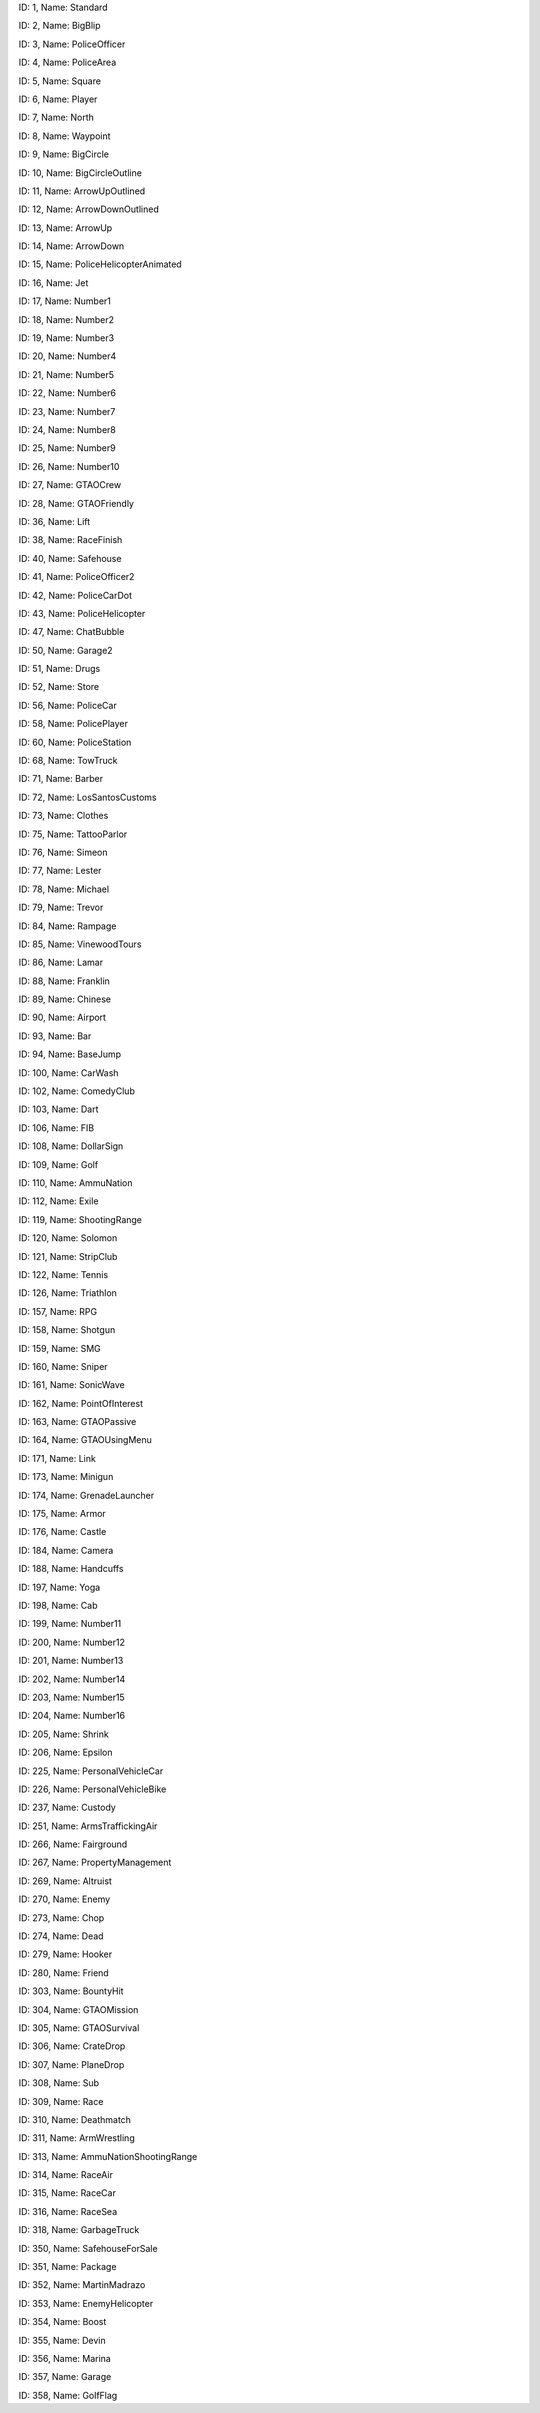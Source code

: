 .. raw:: html

   <table>

.. raw:: html

   <tbody>

.. raw:: html

   <tr>

.. raw:: html

   <td style="text-align: center;">

|image0|
ID: 1, Name: Standard

.. raw:: html

   </td>

.. raw:: html

   <td style="text-align: center;">

|image1|
ID: 2, Name: BigBlip

.. raw:: html

   </td>

.. raw:: html

   <td style="text-align: center;">

|image2|
ID: 3, Name: PoliceOfficer

.. raw:: html

   </td>

.. raw:: html

   <td style="text-align: center;">

|image3|
ID: 4, Name: PoliceArea

.. raw:: html

   </td>

.. raw:: html

   <td style="text-align: center;">

|image4|
ID: 5, Name: Square

.. raw:: html

   </td>

.. raw:: html

   <td style="text-align: center;">

|image5|
ID: 6, Name: Player

.. raw:: html

   </td>

.. raw:: html

   <td style="text-align: center;">

|image6|
ID: 7, Name: North

.. raw:: html

   </td>

.. raw:: html

   <td style="text-align: center;">

|image7|
ID: 8, Name: Waypoint

.. raw:: html

   </td>

.. raw:: html

   <td style="text-align: center;">

|image8|
ID: 9, Name: BigCircle

.. raw:: html

   </td>

.. raw:: html

   <td style="text-align: center;">

|image9|
ID: 10, Name: BigCircleOutline

.. raw:: html

   </td>

.. raw:: html

   <td style="text-align: center;">

|image10|
ID: 11, Name: ArrowUpOutlined

.. raw:: html

   </td>

.. raw:: html

   <td style="text-align: center;">

|image11|
ID: 12, Name: ArrowDownOutlined

.. raw:: html

   </td>

.. raw:: html

   <td style="text-align: center;">

|image12|
ID: 13, Name: ArrowUp

.. raw:: html

   </td>

.. raw:: html

   <td style="text-align: center;">

|image13|
ID: 14, Name: ArrowDown

.. raw:: html

   </td>

.. raw:: html

   <td style="text-align: center;">

|image14|
ID: 15, Name: PoliceHelicopterAnimated

.. raw:: html

   </td>

.. raw:: html

   </tr>

.. raw:: html

   <tr>

.. raw:: html

   <td style="text-align: center;">

|image15|
ID: 16, Name: Jet

.. raw:: html

   </td>

.. raw:: html

   <td style="text-align: center;">

|image16|
ID: 17, Name: Number1

.. raw:: html

   </td>

.. raw:: html

   <td style="text-align: center;">

|image17|
ID: 18, Name: Number2

.. raw:: html

   </td>

.. raw:: html

   <td style="text-align: center;">

|image18|
ID: 19, Name: Number3

.. raw:: html

   </td>

.. raw:: html

   <td style="text-align: center;">

|image19|
ID: 20, Name: Number4

.. raw:: html

   </td>

.. raw:: html

   <td style="text-align: center;">

|image20|
ID: 21, Name: Number5

.. raw:: html

   </td>

.. raw:: html

   <td style="text-align: center;">

|image21|
ID: 22, Name: Number6

.. raw:: html

   </td>

.. raw:: html

   <td style="text-align: center;">

|image22|
ID: 23, Name: Number7

.. raw:: html

   </td>

.. raw:: html

   <td style="text-align: center;">

|image23|
ID: 24, Name: Number8

.. raw:: html

   </td>

.. raw:: html

   <td style="text-align: center;">

|image24|
ID: 25, Name: Number9

.. raw:: html

   </td>

.. raw:: html

   <td style="text-align: center;">

|image25|
ID: 26, Name: Number10

.. raw:: html

   </td>

.. raw:: html

   <td style="text-align: center;">

|image26|
ID: 27, Name: GTAOCrew

.. raw:: html

   </td>

.. raw:: html

   <td style="text-align: center;">

|image27|
ID: 28, Name: GTAOFriendly

.. raw:: html

   </td>

.. raw:: html

   <td style="text-align: center;">

|image28|
ID: 36, Name: Lift

.. raw:: html

   </td>

.. raw:: html

   <td style="text-align: center;">

|image29|
ID: 38, Name: RaceFinish

.. raw:: html

   </td>

.. raw:: html

   </tr>

.. raw:: html

   <tr>

.. raw:: html

   <td style="text-align: center;">

|image30|
ID: 40, Name: Safehouse

.. raw:: html

   </td>

.. raw:: html

   <td style="text-align: center;">

|image31|
ID: 41, Name: PoliceOfficer2

.. raw:: html

   </td>

.. raw:: html

   <td style="text-align: center;">

|image32|
ID: 42, Name: PoliceCarDot

.. raw:: html

   </td>

.. raw:: html

   <td style="text-align: center;">

|image33|
ID: 43, Name: PoliceHelicopter

.. raw:: html

   </td>

.. raw:: html

   <td style="text-align: center;">

|image34|
ID: 47, Name: ChatBubble

.. raw:: html

   </td>

.. raw:: html

   <td style="text-align: center;">

|image35|
ID: 50, Name: Garage2

.. raw:: html

   </td>

.. raw:: html

   <td style="text-align: center;">

|image36|
ID: 51, Name: Drugs

.. raw:: html

   </td>

.. raw:: html

   <td style="text-align: center;">

|image37|
ID: 52, Name: Store

.. raw:: html

   </td>

.. raw:: html

   <td style="text-align: center;">

|image38|
ID: 56, Name: PoliceCar

.. raw:: html

   </td>

.. raw:: html

   <td style="text-align: center;">

|image39|
ID: 58, Name: PolicePlayer

.. raw:: html

   </td>

.. raw:: html

   <td style="text-align: center;">

|image40|
ID: 60, Name: PoliceStation

.. raw:: html

   </td>
   
   .. raw:: html

   <td style="text-align: center;">

|image41|
ID: 68, Name: TowTruck

.. raw:: html

   </td>

.. raw:: html

   <td style="text-align: center;">

|image42|
ID: 71, Name: Barber

.. raw:: html

   </td>

.. raw:: html

   <td style="text-align: center;">

|image43|
ID: 72, Name: LosSantosCustoms

.. raw:: html

   </td>

.. raw:: html

   <td style="text-align: center;">

|image44|
ID: 73, Name: Clothes

.. raw:: html

   </td>

.. raw:: html

   <td style="text-align: center;">

|image45|
ID: 75, Name: TattooParlor

.. raw:: html

   </td>

.. raw:: html

   <td style="text-align: center;">

|image46|
ID: 76, Name: Simeon

.. raw:: html

   </td>

.. raw:: html

   <td style="text-align: center;">

|image47|
ID: 77, Name: Lester

.. raw:: html

   </td>

.. raw:: html

   <td style="text-align: center;">

|image48|
ID: 78, Name: Michael

.. raw:: html

   </td>

.. raw:: html

   <td style="text-align: center;">

|image49|
ID: 79, Name: Trevor

.. raw:: html

   </td>

.. raw:: html

   <td style="text-align: center;">

|image50|
ID: 84, Name: Rampage

.. raw:: html

   </td>

.. raw:: html

   <td style="text-align: center;">

|image51|
ID: 85, Name: VinewoodTours

.. raw:: html

   </td>

.. raw:: html

   <td style="text-align: center;">

|image52|
ID: 86, Name: Lamar

.. raw:: html

   </td>

.. raw:: html

   <td style="text-align: center;">

|image53|
ID: 88, Name: Franklin

.. raw:: html

   </td>

.. raw:: html

   <td style="text-align: center;">

|image54|
ID: 89, Name: Chinese

.. raw:: html

   </td>

.. raw:: html

   <td style="text-align: center;">

|image55|
ID: 90, Name: Airport

.. raw:: html

   </td>

.. raw:: html

   </tr>

.. raw:: html

   <tr>

.. raw:: html

   <td style="text-align: center;">

|image56|
ID: 93, Name: Bar

.. raw:: html

   </td>

.. raw:: html

   <td style="text-align: center;">

|image57|
ID: 94, Name: BaseJump

.. raw:: html

   </td>

.. raw:: html

   <td style="text-align: center;">

|image58|
ID: 100, Name: CarWash

.. raw:: html

   </td>

.. raw:: html

   <td style="text-align: center;">

|image59|
ID: 102, Name: ComedyClub

.. raw:: html

   </td>

.. raw:: html

   <td style="text-align: center;">

|image60|
ID: 103, Name: Dart

.. raw:: html

   </td>

.. raw:: html

   <td style="text-align: center;">

|image61|
ID: 106, Name: FIB

.. raw:: html

   </td>

.. raw:: html

   <td style="text-align: center;">

|image62|
ID: 108, Name: DollarSign

.. raw:: html

   </td>

.. raw:: html

   <td style="text-align: center;">

|image63|
ID: 109, Name: Golf

.. raw:: html

   </td>

.. raw:: html

   <td style="text-align: center;">

|image64|
ID: 110, Name: AmmuNation

.. raw:: html

   </td>
   
   .. raw:: html

   <td style="text-align: center;">

|image65|
ID: 112, Name: Exile

.. raw:: html

   </td>

.. raw:: html

   <td style="text-align: center;">

|image66|
ID: 119, Name: ShootingRange

.. raw:: html

   </td>

.. raw:: html

   <td style="text-align: center;">

|image67|
ID: 120, Name: Solomon

.. raw:: html

   </td>

.. raw:: html

   <td style="text-align: center;">

|image68|
ID: 121, Name: StripClub

.. raw:: html

   </td>

.. raw:: html

   <td style="text-align: center;">

|image69|
ID: 122, Name: Tennis

.. raw:: html

   </td>

.. raw:: html

   <td style="text-align: center;">

|image70|
ID: 126, Name: Triathlon

.. raw:: html

   </td>

.. raw:: html

   <td style="text-align: center;">

|image71|
ID: 157, Name: RPG

.. raw:: html

   </td>

.. raw:: html

   <td style="text-align: center;">

|image72|
ID: 158, Name: Shotgun

.. raw:: html

   </td>

.. raw:: html

   <td style="text-align: center;">

|image73|
ID: 159, Name: SMG

.. raw:: html

   </td>

.. raw:: html

   <td style="text-align: center;">

|image74|
ID: 160, Name: Sniper

.. raw:: html

   </td>

.. raw:: html

   <td style="text-align: center;">

|image75|
ID: 161, Name: SonicWave

.. raw:: html

   </td>

.. raw:: html

   <td style="text-align: center;">

|image76|
ID: 162, Name: PointOfInterest

.. raw:: html

   </td>

.. raw:: html

   <td style="text-align: center;">

|image77|
ID: 163, Name: GTAOPassive

.. raw:: html

   </td>

.. raw:: html

   <td style="text-align: center;">

|image78|
ID: 164, Name: GTAOUsingMenu

.. raw:: html

   </td>

.. raw:: html

   <td style="text-align: center;">

|image79|
ID: 171, Name: Link

.. raw:: html

   </td>

.. raw:: html

   <td style="text-align: center;">

|image80|
ID: 173, Name: Minigun

.. raw:: html

   </td>

.. raw:: html

   <td style="text-align: center;">

|image81|
ID: 174, Name: GrenadeLauncher

.. raw:: html

   </td>

.. raw:: html

   <td style="text-align: center;">

|image82|
ID: 175, Name: Armor

.. raw:: html

   </td>

.. raw:: html

   <td style="text-align: center;">

|image83|
ID: 176, Name: Castle

.. raw:: html

   </td>

.. raw:: html

   <td style="text-align: center;">

|image84|
ID: 184, Name: Camera

.. raw:: html

   </td>

.. raw:: html

   <td style="text-align: center;">

|image85|
ID: 188, Name: Handcuffs

.. raw:: html

   </td>
.. raw:: html

   <td style="text-align: center;">

|image86|
ID: 197, Name: Yoga

.. raw:: html

   </td>

.. raw:: html

   <td style="text-align: center;">

|image87|
ID: 198, Name: Cab

.. raw:: html

   </td>

.. raw:: html

   <td style="text-align: center;">

|image88|
ID: 199, Name: Number11

.. raw:: html

   </td>

.. raw:: html

   <td style="text-align: center;">

|image89|
ID: 200, Name: Number12

.. raw:: html

   </td>

.. raw:: html

   <td style="text-align: center;">

|image90|
ID: 201, Name: Number13

.. raw:: html

   </td>

.. raw:: html

   <td style="text-align: center;">

|image91|
ID: 202, Name: Number14

.. raw:: html

   </td>

.. raw:: html

   <td style="text-align: center;">

|image92|
ID: 203, Name: Number15

.. raw:: html

   </td>

.. raw:: html

   <td style="text-align: center;">

|image93|
ID: 204, Name: Number16

.. raw:: html

   </td>

.. raw:: html

   <td style="text-align: center;">

|image94|
ID: 205, Name: Shrink

.. raw:: html

   </td>

.. raw:: html

   <td style="text-align: center;">

|image95|
ID: 206, Name: Epsilon

.. raw:: html

   </td>

.. raw:: html

   <td style="text-align: center;">

|image96|
ID: 225, Name: PersonalVehicleCar

.. raw:: html

   </td>

.. raw:: html

   <td style="text-align: center;">

|image97|
ID: 226, Name: PersonalVehicleBike

.. raw:: html

   </td>

.. raw:: html

   <td style="text-align: center;">

|image98|
ID: 237, Name: Custody

.. raw:: html

   </td>

.. raw:: html

   <td style="text-align: center;">

|image99|
ID: 251, Name: ArmsTraffickingAir

.. raw:: html

   </td>

.. raw:: html

   <td style="text-align: center;">

|image100|
ID: 266, Name: Fairground

.. raw:: html

   </td>

.. raw:: html

   <td style="text-align: center;">

|image101|
ID: 267, Name: PropertyManagement

.. raw:: html

   </td>

.. raw:: html

   <td style="text-align: center;">

|image102|
ID: 269, Name: Altruist

.. raw:: html

   </td>

.. raw:: html

   <td style="text-align: center;">

|image103|
ID: 270, Name: Enemy

.. raw:: html

   </td>

.. raw:: html

   <td style="text-align: center;">

|image104|
ID: 273, Name: Chop

.. raw:: html

   </td>

.. raw:: html

   <td style="text-align: center;">

|image105|
ID: 274, Name: Dead

.. raw:: html

   </td>

.. raw:: html

   <td style="text-align: center;">

|image106|
ID: 279, Name: Hooker

.. raw:: html

   </td>

.. raw:: html

   <td style="text-align: center;">

|image107|
ID: 280, Name: Friend

.. raw:: html

   </td>

.. raw:: html

   <td style="text-align: center;">

|image108|
ID: 303, Name: BountyHit

.. raw:: html

   </td>

.. raw:: html

   <td style="text-align: center;">

|image109|
ID: 304, Name: GTAOMission

.. raw:: html

   </td>
   
   .. raw:: html

   <td style="text-align: center;">

|image110|
ID: 305, Name: GTAOSurvival

.. raw:: html

   </td>
   
   .. raw:: html

   <td style="text-align: center;">

|image111|
ID: 306, Name: CrateDrop

.. raw:: html

   </td>

.. raw:: html

   <td style="text-align: center;">

|image112|
ID: 307, Name: PlaneDrop

.. raw:: html

   </td>

.. raw:: html

   <td style="text-align: center;">

|image113|
ID: 308, Name: Sub

.. raw:: html

   </td>

.. raw:: html

   <td style="text-align: center;">

|image114|
ID: 309, Name: Race

.. raw:: html

   </td>

.. raw:: html

   <td style="text-align: center;">

|image114|
ID: 310, Name: Deathmatch

.. raw:: html

   </td>
   
   .. raw:: html

   <tr>

.. raw:: html

   <td style="text-align: center;">

|image115|
ID: 311, Name: ArmWrestling

.. raw:: html

   </td>

.. raw:: html

   <td style="text-align: center;">

|image116|
ID: 313, Name: AmmuNationShootingRange

.. raw:: html

   </td>

.. raw:: html

   <td style="text-align: center;">

|image117|
ID: 314, Name: RaceAir

.. raw:: html

   </td>

.. raw:: html

   <td style="text-align: center;">

|image118|
ID: 315, Name: RaceCar

.. raw:: html

   </td>

.. raw:: html

   <td style="text-align: center;">

|image119|
ID: 316, Name: RaceSea

.. raw:: html

   </td>

.. raw:: html

   <td style="text-align: center;">

|image120|
ID: 318, Name: GarbageTruck

.. raw:: html

   </td>

.. raw:: html

   <td style="text-align: center;">

|image121|
ID: 350, Name: SafehouseForSale

.. raw:: html

   </td>

.. raw:: html

   <td style="text-align: center;">

|image122|
ID: 351, Name: Package

.. raw:: html

   </td>

.. raw:: html

   <td style="text-align: center;">

|image123|
ID: 352, Name: MartinMadrazo

.. raw:: html

   </td>

.. raw:: html

   <td style="text-align: center;">

|image124|
ID: 353, Name: EnemyHelicopter

.. raw:: html

   </td>

.. raw:: html

   <td style="text-align: center;">

|image125|
ID: 354, Name: Boost

.. raw:: html

   </td>

.. raw:: html

   <td style="text-align: center;">

|image126|
ID: 355, Name: Devin

.. raw:: html

   </td>

.. raw:: html

   <td style="text-align: center;">

|image127|
ID: 356, Name: Marina

.. raw:: html

   </td>

.. raw:: html

   <td style="text-align: center;">

|image128|
ID: 357, Name: Garage

.. raw:: html

   </td>

.. raw:: html

   <td style="text-align: center;">

|image129|
ID: 358, Name: GolfFlag

.. raw:: html

   </td>

.. raw:: html

   </tr>

.. |image0| image:: ./list_files/1_BlipSpriteStandard.png
.. |image1| image:: ./list_files/2_BlipSpriteBigBlip.png
.. |image2| image:: ./list_files/3_BlipSpritePoliceOfficer.png
.. |image3| image:: ./list_files/4_BlipSpritePoliceArea.png
.. |image4| image:: ./list_files/5_BlipSpriteSquare.png
.. |image5| image:: ./list_files/6_BlipSpritePlayer.png
.. |image6| image:: ./list_files/7_BlipSpriteNorth.png
.. |image7| image:: ./list_files/8_BlipSpriteWaypoint.png
.. |image8| image:: ./list_files/9_BlipSpriteBigCircle.png
.. |image9| image:: ./list_files/10_BlipSpriteBigCircleOutline.png
.. |image10| image:: ./list_files/11_BlipSpriteArrowUpOutlined.png
.. |image11| image:: ./list_files/12_BlipSpriteArrowDownOutlined.png
.. |image12| image:: ./list_files/13_BlipSpriteArrowUp.png
.. |image13| image:: ./list_files/14_BlipSpriteArrowDown.png
.. |image14| image:: ./list_files/15_BlipSpritePoliceHelicopterAnimated.png
.. |image15| image:: ./list_files/16_BlipSpriteJet.png
.. |image16| image:: ./list_files/17_BlipSpriteNumber1.png
.. |image17| image:: ./list_files/18_BlipSpriteNumber2.png
.. |image18| image:: ./list_files/19_BlipSpriteNumber3.png
.. |image19| image:: ./list_files/20_BlipSpriteNumber4.png
.. |image20| image:: ./list_files/21_BlipSpriteNumber5.png
.. |image21| image:: ./list_files/22_BlipSpriteNumber6.png
.. |image22| image:: ./list_files/23_BlipSpriteNumber7.png
.. |image23| image:: ./list_files/24_BlipSpriteNumber8.png
.. |image24| image:: ./list_files/25_BlipSpriteNumber9.png
.. |image25| image:: ./list_files/26_BlipSpriteNumber10.png
.. |image26| image:: ./list_files/27_BlipSpriteGTAOCrew.png
.. |image27| image:: ./list_files/28_BlipSpriteGTAOFriendly.png
.. |image28| image:: ./list_files/36_BlipSpriteLift.png
.. |image29| image:: ./list_files/38_BlipSpriteRaceFinish.png
.. |image30| image:: ./list_files/40_BlipSpriteSafehouse.png
.. |image31| image:: ./list_files/41_BlipSpritePoliceOfficer2.png
.. |image32| image:: ./list_files/42_BlipSpritePoliceCarDot.png
.. |image33| image:: ./list_files/43_BlipSpritePoliceHelicopter.png
.. |image34| image:: ./list_files/47_BlipSpriteChatBubble.png
.. |image35| image:: ./list_files/50_BlipSpriteGarage2.png
.. |image36| image:: ./list_files/51_BlipSpriteDrugs.png
.. |image37| image:: ./list_files/52_BlipSpriteStore.png
.. |image38| image:: ./list_files/56_BlipSpritePoliceCar.png
.. |image39| image:: ./list_files/58_BlipSpritePolicePlayer.png
.. |image40| image:: ./list_files/60_BlipSpritePoliceStation.png
.. |image41| image:: ./list_files/68_BlipSpriteTowTruck.png
.. |image42| image:: ./list_files/71_BlipSpriteBarber.png
.. |image43| image:: ./list_files/72_BlipSpriteLosSantosCustoms.png
.. |image44| image:: ./list_files/73_BlipSpriteClothes.png
.. |image45| image:: ./list_files/75_BlipSpriteTattooParlor.png
.. |image46| image:: ./list_files/76_BlipSpriteSimeon.png
.. |image47| image:: ./list_files/77_BlipSpriteLester.png
.. |image48| image:: ./list_files/78_BlipSpriteMichael.png
.. |image49| image:: ./list_files/79_BlipSpriteTrevor.png
.. |image50| image:: ./list_files/84_BlipSpriteRampage.png
.. |image51| image:: ./list_files/85_BlipSpriteVinewoodTours.png
.. |image52| image:: ./list_files/86_BlipSpriteLamar.png
.. |image53| image:: ./list_files/88_BlipSpriteFranklin.png
.. |image54| image:: ./list_files/89_BlipSpriteChinese.png
.. |image55| image:: ./list_files/90_BlipSpriteAirport.png
.. |image56| image:: ./list_files/93_BlipSpriteBar.png
.. |image57| image:: ./list_files/94_BlipSpriteBaseJump.png
.. |image58| image:: ./list_files/100_BlipSpriteCarWash.png
.. |image59| image:: ./list_files/102_BlipSpriteComedyClub.png
.. |image60| image:: ./list_files/103_BlipSpriteDart.png
.. |image61| image:: ./list_files/106_BlipSpriteFIB.png
.. |image62| image:: ./list_files/108_BlipSpriteDollarSign.png
.. |image63| image:: ./list_files/109_BlipSpriteGolf.png
.. |image64| image:: ./list_files/110_BlipSpriteAmmuNation.png
.. |image65| image:: ./list_files/112_BlipSpriteExile.png
.. |image66| image:: ./list_files/119_BlipSpriteShootingRange.png
.. |image67| image:: ./list_files/120_BlipSpriteSolomon.png
.. |image68| image:: ./list_files/121_BlipSpriteStripClub.png
.. |image69| image:: ./list_files/122_BlipSpriteTennis.png
.. |image70| image:: ./list_files/126_BlipSpriteTriathlon.png
.. |image71| image:: ./list_files/157_BlipSpriteRPG.png
.. |image72| image:: ./list_files/158_BlipSpriteShotgun.png
.. |image73| image:: ./list_files/159_BlipSpriteSMG.png
.. |image74| image:: ./list_files/160_BlipSpriteSniper.png
.. |image75| image:: ./list_files/161_BlipSpriteSonicWave.png
.. |image76| image:: ./list_files/162_BlipSpritePointOfInterest.png
.. |image77| image:: ./list_files/163_BlipSpriteGTAOPassive.png
.. |image78| image:: ./list_files/164_BlipSpriteGTAOUsingMenu.png
.. |image79| image:: ./list_files/171_BlipSpriteLink.png
.. |image80| image:: ./list_files/173_BlipSpriteMinigun.png
.. |image81| image:: ./list_files/174_BlipSpriteGrenadeLauncher.png
.. |image82| image:: ./list_files/175_BlipSpriteArmor.png
.. |image83| image:: ./list_files/176_BlipSpriteCastle.png
.. |image84| image:: ./list_files/184_BlipSpriteCamera.png
.. |image85| image:: ./list_files/188_BlipSpriteHandcuffs.png
.. |image86| image:: ./list_files/197_BlipSpriteYoga.png
.. |image87| image:: ./list_files/198_BlipSpriteCab.png
.. |image88| image:: ./list_files/199_BlipSpriteNumber11.png
.. |image89| image:: ./list_files/200_BlipSpriteNumber12.png
.. |image90| image:: ./list_files/201_BlipSpriteNumber13.png
.. |image91| image:: ./list_files/202_BlipSpriteNumber14.png
.. |image92| image:: ./list_files/203_BlipSpriteNumber15.png
.. |image93| image:: ./list_files/204_BlipSpriteNumber16.png
.. |image94| image:: ./list_files/205_BlipSpriteShrink.png
.. |image95| image:: ./list_files/206_BlipSpriteEpsilon.png
.. |image96| image:: ./list_files/225_BlipSpritePersonalVehicleCar.png
.. |image97| image:: ./list_files/226_BlipSpritePersonalVehicleBike.png
.. |image98| image:: ./list_files/237_BlipSpriteCustody.png
.. |image99| image:: ./list_files/251_BlipSpriteArmsTraffickingAir.png
.. |image100| image:: ./list_files/266_BlipSpriteFairground.png
.. |image101| image:: ./list_files/267_BlipSpritePropertyManagement.png
.. |image102| image:: ./list_files/269_BlipSpriteAltruist.png
.. |image103| image:: ./list_files/270_BlipSpriteEnemy.png
.. |image104| image:: ./list_files/273_BlipSpriteChop.png
.. |image105| image:: ./list_files/274_BlipSpriteDead.png
.. |image106| image:: ./list_files/279_BlipSpriteHooker.png
.. |image107| image:: ./list_files/280_BlipSpriteFriend.png
.. |image108| image:: ./list_files/303_BlipSpriteBountyHit.png
.. |image109| image:: ./list_files/304_BlipSpriteGTAOMission.png
.. |image110| image:: ./list_files/305_BlipSpriteGTAOSurvival.png
.. |image111| image:: ./list_files/306_BlipSpriteCrateDrop.png
.. |image112| image:: ./list_files/307_BlipSpritePlaneDrop.png
.. |image113| image:: ./list_files/308_BlipSpriteSub.png
.. |image114| image:: ./list_files/309_BlipSpriteRace.png
.. |image115| image:: ./list_files/310_BlipSpriteDeathmatch.png
.. |image116| image:: ./list_files/311_BlipSpriteArmWrestling.png
.. |image117| image:: ./list_files/313_BlipSpriteAmmuNationShootingRange.png
.. |image118| image:: ./list_files/314_BlipSpriteRaceAir.png
.. |image119| image:: ./list_files/315_BlipSpriteRaceCar.png
.. |image120| image:: ./list_files/316_BlipSpriteRaceSea.png
.. |image121| image:: ./list_files/318_BlipSpriteGarbageTruck.png
.. |image122| image:: ./list_files/350_BlipSpriteSafehouseForSale.png
.. |image123| image:: ./list_files/351_BlipSpritePackage.png
.. |image124| image:: ./list_files/352_BlipSpriteMartinMadrazo.png
.. |image125| image:: ./list_files/353_BlipSpriteEnemyHelicopter.png
.. |image126| image:: ./list_files/354_BlipSpriteBoost.png
.. |image127| image:: ./list_files/355_BlipSpriteDevin.png
.. |image128| image:: ./list_files/356_BlipSpriteMarina.png
.. |image129| image:: ./list_files/357_BlipSpriteGarage.png
.. |image130| image:: ./list_files/358_BlipSpriteGolfFlag.png
